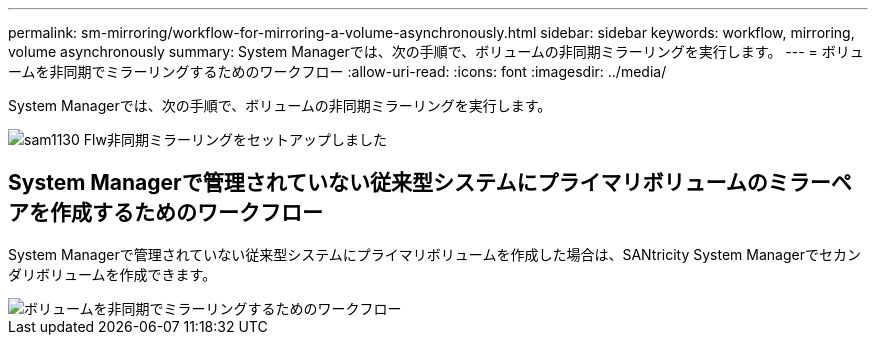---
permalink: sm-mirroring/workflow-for-mirroring-a-volume-asynchronously.html 
sidebar: sidebar 
keywords: workflow, mirroring, volume asynchronously 
summary: System Managerでは、次の手順で、ボリュームの非同期ミラーリングを実行します。 
---
= ボリュームを非同期でミラーリングするためのワークフロー
:allow-uri-read: 
:icons: font
:imagesdir: ../media/


[role="lead"]
System Managerでは、次の手順で、ボリュームの非同期ミラーリングを実行します。

image::../media/sam1130-flw-async-set-up-mirroring.gif[sam1130 Flw非同期ミラーリングをセットアップしました]



== System Managerで管理されていない従来型システムにプライマリボリュームのミラーペアを作成するためのワークフロー

System Managerで管理されていない従来型システムにプライマリボリュームを作成した場合は、SANtricity System Managerでセカンダリボリュームを作成できます。

image::../media/workflow-for-mirroring-volume-asynchronously.png[ボリュームを非同期でミラーリングするためのワークフロー]

